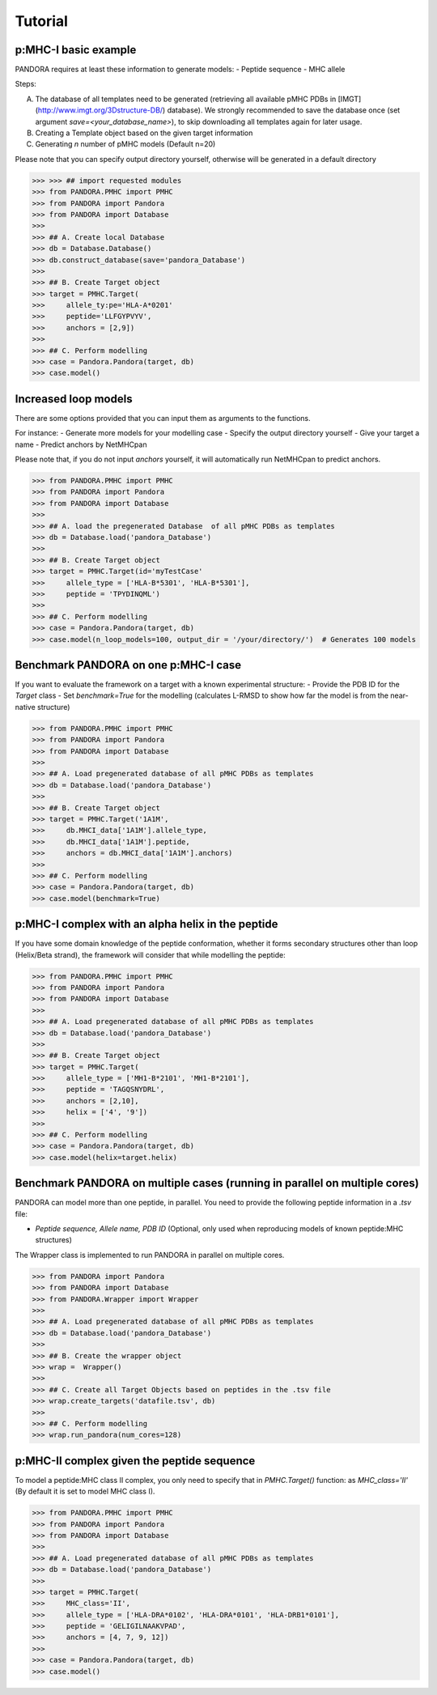 Tutorial
========


p:MHC-I basic example
--------------------------------

PANDORA requires at least these information to generate models:
- Peptide sequence
- MHC allele

Steps:

A. The database of all templates need to be generated (retrieving all available pMHC PDBs in [IMGT](http://www.imgt.org/3Dstructure-DB/) database).
   We strongly recommended to save the database once (set argument *save=<your_database_name>*), to skip downloading all templates again for later usage.

B. Creating a Template object based on the given target information

C. Generating *n* number of pMHC models (Default n=20)

Please note that you can specify output directory yourself, otherwise will be generated in a default directory

>>> >>> ## import requested modules
>>> from PANDORA.PMHC import PMHC
>>> from PANDORA import Pandora
>>> from PANDORA import Database
>>>
>>> ## A. Create local Database
>>> db = Database.Database()
>>> db.construct_database(save='pandora_Database')
>>>
>>> ## B. Create Target object
>>> target = PMHC.Target(
>>>     allele_ty:pe='HLA-A*0201'
>>>     peptide='LLFGYPVYV',
>>>     anchors = [2,9])
>>>
>>> ## C. Perform modelling
>>> case = Pandora.Pandora(target, db)
>>> case.model()

Increased loop models
--------------------------------

There are some options provided that you can input them as arguments to the functions.

For instance:
- Generate more models for your modelling case
- Specify the output directory yourself
- Give your target a name
- Predict anchors by NetMHCpan

Please note that, if you do not input *anchors* yourself, it will automatically run NetMHCpan to predict anchors.


>>> from PANDORA.PMHC import PMHC
>>> from PANDORA import Pandora
>>> from PANDORA import Database
>>>
>>> ## A. load the pregenerated Database  of all pMHC PDBs as templates
>>> db = Database.load('pandora_Database')
>>>
>>> ## B. Create Target object
>>> target = PMHC.Target(id='myTestCase'
>>>     allele_type = ['HLA-B*5301', 'HLA-B*5301'],
>>>     peptide = 'TPYDINQML')
>>>
>>> ## C. Perform modelling
>>> case = Pandora.Pandora(target, db)
>>> case.model(n_loop_models=100, output_dir = '/your/directory/')  # Generates 100 models


Benchmark PANDORA on one p:MHC-I case
-------------------------------------

If you want to evaluate the framework on a target with a known experimental structure:
- Provide the PDB ID for the *Target* class
- Set *benchmark=True* for the modelling
(calculates L-RMSD to show how far the model is from the near-native structure)

>>> from PANDORA.PMHC import PMHC
>>> from PANDORA import Pandora
>>> from PANDORA import Database
>>>
>>> ## A. Load pregenerated database of all pMHC PDBs as templates
>>> db = Database.load('pandora_Database')
>>>
>>> ## B. Create Target object
>>> target = PMHC.Target('1A1M',
>>>     db.MHCI_data['1A1M'].allele_type,
>>>     db.MHCI_data['1A1M'].peptide,
>>>     anchors = db.MHCI_data['1A1M'].anchors)
>>>
>>> ## C. Perform modelling
>>> case = Pandora.Pandora(target, db)
>>> case.model(benchmark=True)

p:MHC-I complex with an alpha helix in the peptide
--------------------------------------------------

If you have some domain knowledge of the peptide conformation, whether it forms secondary structures other than loop (Helix/Beta strand), the framework will consider that while modelling the peptide:


>>> from PANDORA.PMHC import PMHC
>>> from PANDORA import Pandora
>>> from PANDORA import Database
>>>
>>> ## A. Load pregenerated database of all pMHC PDBs as templates
>>> db = Database.load('pandora_Database')
>>>
>>> ## B. Create Target object
>>> target = PMHC.Target(
>>>     allele_type = ['MH1-B*2101', 'MH1-B*2101'],
>>>     peptide = 'TAGQSNYDRL',
>>>     anchors = [2,10],
>>>     helix = ['4', '9'])
>>>
>>> ## C. Perform modelling
>>> case = Pandora.Pandora(target, db)
>>> case.model(helix=target.helix)


Benchmark PANDORA on multiple cases (running in parallel on multiple cores)
---------------------------------------------------------------------------

PANDORA can model more than one peptide, in parallel. You need to provide the following peptide information in a *.tsv* file:

- *Peptide sequence,  Allele name, PDB ID* (Optional, only used when reproducing models of known peptide:MHC structures)

The Wrapper class is implemented to run PANDORA in parallel on multiple cores.


>>> from PANDORA import Pandora
>>> from PANDORA import Database
>>> from PANDORA.Wrapper import Wrapper
>>>
>>> ## A. Load pregenerated database of all pMHC PDBs as templates
>>> db = Database.load('pandora_Database')
>>>
>>> ## B. Create the wrapper object
>>> wrap =  Wrapper()
>>>
>>> ## C. Create all Target Objects based on peptides in the .tsv file
>>> wrap.create_targets('datafile.tsv', db)
>>>
>>> ## C. Perform modelling
>>> wrap.run_pandora(num_cores=128)


p:MHC-II complex given the peptide sequence
-------------------------------------------

To model a peptide:MHC class II complex, you only need to specify that in *PMHC.Target()* function: as *MHC_class='II'* (By default it is set to model MHC class I).


>>> from PANDORA.PMHC import PMHC
>>> from PANDORA import Pandora
>>> from PANDORA import Database
>>>
>>> ## A. Load pregenerated database of all pMHC PDBs as templates
>>> db = Database.load('pandora_Database')
>>>
>>> target = PMHC.Target(
>>>     MHC_class='II',
>>>     allele_type = ['HLA-DRA*0102', 'HLA-DRA*0101', 'HLA-DRB1*0101'],
>>>     peptide = 'GELIGILNAAKVPAD',
>>>     anchors = [4, 7, 9, 12])
>>>
>>> case = Pandora.Pandora(target, db)
>>> case.model()

